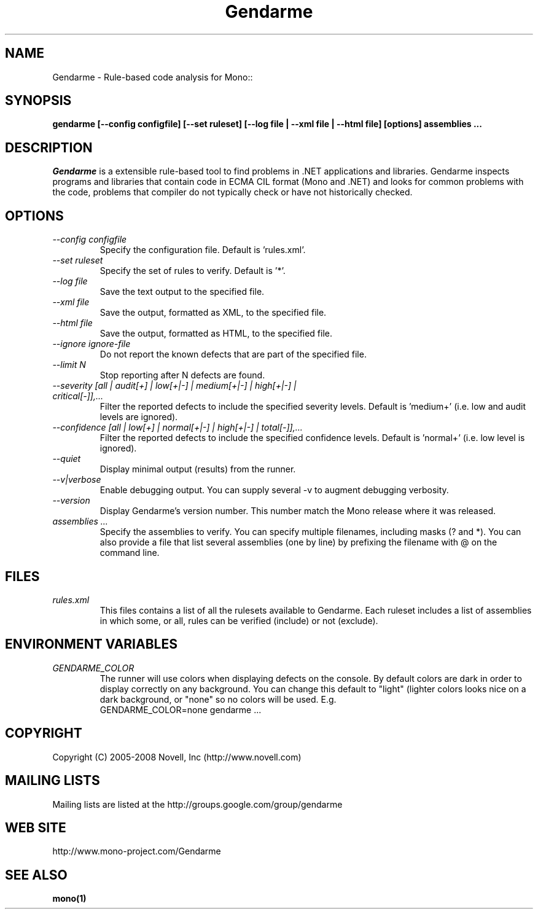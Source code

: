 .\" 
.\" Gendarme manual page.
.\"
.\" Author:
.\"	Sebastien Pouliot  <sebastien@ximian.com>
.\"
.\" Copyright (C) 2005-2006,2008 Novell, Inc (http://www.novell.com)
.\"

.de Sp
.if t .sp .5v
.if n .sp
..
.TH Gendarme "Gendarme 2.2.0.0"
.SH NAME
Gendarme \- Rule-based code analysis for Mono::
.SH SYNOPSIS
.PP
.B gendarme [--config configfile] [--set ruleset] [--log file | --xml file | --html file] [options] assemblies ...
.SH DESCRIPTION
\fIGendarme\fP is a extensible rule-based tool to find problems in .NET 
applications and libraries. Gendarme inspects programs and libraries that
contain code in ECMA CIL format (Mono and .NET) and looks for common 
problems with the code, problems that compiler do not typically check or
have not historically checked.
.SH OPTIONS
.TP
.I "--config configfile"
Specify the configuration file. Default is 'rules.xml'.
.TP
.I "--set ruleset"
Specify the set of rules to verify. Default is '*'.
.TP
.I "--log file"
Save the text output to the specified file.
.TP
.I "--xml file"
Save the output, formatted as XML, to the specified file.
.TP
.I "--html file"
Save the output, formatted as HTML, to the specified file.
.TP
.I "--ignore ignore-file"
Do not report the known defects that are part of the specified file.
.TP
.I "--limit N"
Stop reporting after N defects are found.
.TP
.I "--severity [all | audit[+] | low[+|-] | medium[+|-] | high[+|-] | critical[-]],...
Filter the reported defects to include the specified severity levels.
Default is 'medium+' (i.e. low and audit levels are ignored).
.TP
.I "--confidence [all | low[+] | normal[+|-] | high[+|-] | total[-]],...
Filter the reported defects to include the specified confidence levels.
Default is 'normal+' (i.e. low level is ignored).
.TP
.I "--quiet"
Display minimal output (results) from the runner.
.TP
.I "--v|verbose"
Enable debugging output. You can supply several -v to augment debugging verbosity.
.TP
.I "--version"
Display Gendarme's version number. This number match the Mono release
where it was released.
.TP
.I "assemblies ..."
Specify the assemblies to verify. You can specify multiple filenames, 
including masks (? and *). You can also provide a file that list several
assemblies (one by line) by prefixing the filename with @ on the command 
line.
.SH FILES
.TP
.I rules.xml
This files contains a list of all the rulesets available to Gendarme. Each 
ruleset includes a list of assemblies in which some, or all, rules can be
verified (include) or not (exclude).
.SH ENVIRONMENT VARIABLES
.TP
.I GENDARME_COLOR
The runner will use colors when displaying defects on the console. 
By default colors are dark in order to display correctly on any 
background. You can change this default to "light" (lighter colors 
looks nice on a dark background, or "none" so no colors will be used.
E.g.
.nf
    GENDARME_COLOR=none gendarme ...
.fi
.SH COPYRIGHT
Copyright (C) 2005-2008 Novell, Inc (http://www.novell.com)
.SH MAILING LISTS
Mailing lists are listed at the
http://groups.google.com/group/gendarme
.SH WEB SITE
http://www.mono-project.com/Gendarme
.SH SEE ALSO
.BR mono(1)

